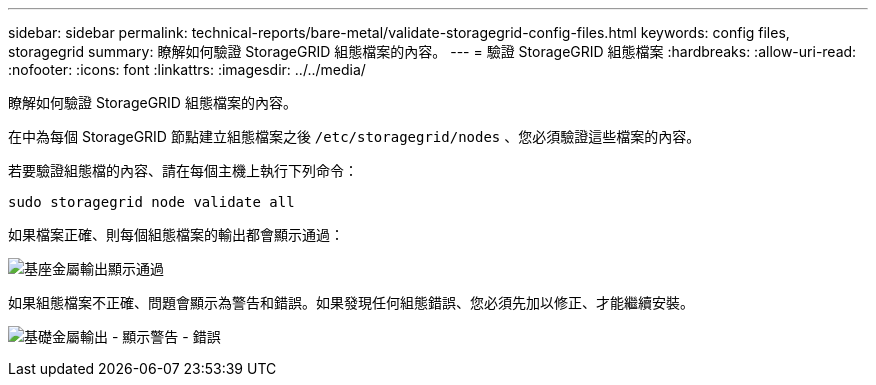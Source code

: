 ---
sidebar: sidebar 
permalink: technical-reports/bare-metal/validate-storagegrid-config-files.html 
keywords: config files, storagegrid 
summary: 瞭解如何驗證 StorageGRID 組態檔案的內容。 
---
= 驗證 StorageGRID 組態檔案
:hardbreaks:
:allow-uri-read: 
:nofooter: 
:icons: font
:linkattrs: 
:imagesdir: ../../media/


[role="lead"]
瞭解如何驗證 StorageGRID 組態檔案的內容。

在中為每個 StorageGRID 節點建立組態檔案之後 `/etc/storagegrid/nodes` 、您必須驗證這些檔案的內容。

若要驗證組態檔的內容、請在每個主機上執行下列命令：

[listing]
----
sudo storagegrid node validate all
----
如果檔案正確、則每個組態檔案的輸出都會顯示通過：

image:bare-metal-output-shows-passed.png["基座金屬輸出顯示通過"]

如果組態檔案不正確、問題會顯示為警告和錯誤。如果發現任何組態錯誤、您必須先加以修正、才能繼續安裝。

image:bare-metal-output-shows-warning-error.png["基礎金屬輸出 - 顯示警告 - 錯誤"]
